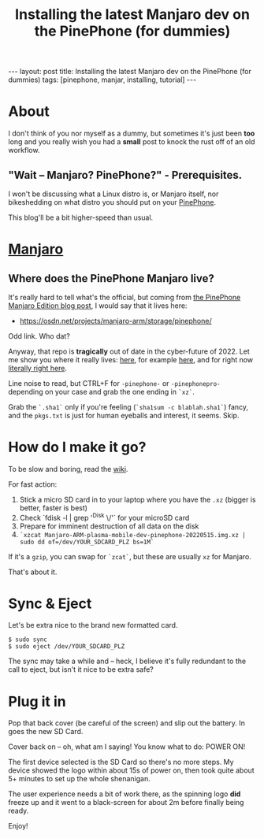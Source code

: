 #+TITLE: Installing the latest Manjaro dev on the PinePhone (for dummies)
#+STARTUP: showall
#+OPTIONS: toc:nil
#+BEGIN_EXPORT html
---
layout: post
title: Installing the latest Manjaro dev on the PinePhone (for dummies)
tags: [pinephone, manjar, installing, tutorial]
---
<link rel="stylesheet" type="text/css" href="/assets/main.css" />
<link rel="stylesheet" type="text/css" href="/_orgcss/site.css" />
#+END_EXPORT
#+TOC: headlines 2
* About
I don't think of you nor myself as a dummy, but sometimes it's just been *too* long and you really wish you had a *small* post to knock the rust off of an old workflow.
** "Wait -- Manjaro? PinePhone?" - Prerequisites.

I won't be discussing what a Linux distro is, or Manjaro itself, nor bikeshedding on what distro you should put on your [[https://www.pine64.org/pinephone/][PinePhone]].
 
This blog'll be a bit higher-speed than usual.

* [[https://manjaro.org/][Manjaro]]
** Where does the PinePhone Manjaro live?
   
It's really hard to tell what's the official, but coming from [[https://www.pine64.org/2020/08/31/pinephone-manjaro-community-edition/][the PinePhone Manjaro Edition blog post]], I would say that it lives here:

 * https://osdn.net/projects/manjaro-arm/storage/pinephone/
   
Odd link. Who dat?

Anyway, that repo is *tragically* out of date in the cyber-future of 2022.
Let me show you where it really lives: [[https://github.com/manjaro-pinephone/][here]], for example [[https://github.com/manjaro-pinephone/plasma-mobile-dev][here]], and for right now [[https://github.com/manjaro-pinephone/plasma-mobile-dev/releases/][literally right here]].

Line noise to read, but CTRL+F for =-pinephone-= or =-pinephonepro-= depending on your case and grab the one ending in =`xz`=.

Grab the =`.sha1`= only if you're feeling (=`sha1sum -c blablah.sha1`=) fancy, and the =pkgs.txt= is just for human eyeballs and interest, it seems. Skip.
* How do I make it go?

To be slow and boring, read the [[https://wiki.pine64.org/index.php/PinePhone_Installation_Instructions#Installation_to_the_eMMC][wiki]].

For fast action:

1. Stick a micro SD card in to your laptop where you have the =.xz= (bigger is better, faster is best)
2. Check `fdisk -l | grep '^Disk \/'` for your microSD card
3. Prepare for imminent destruction of all data on the disk
4. =`xzcat Manjaro-ARM-plasma-mobile-dev-pinephone-20220515.img.xz | sudo dd of=/dev/YOUR_SDCARD_PLZ bs=1M`=

If it's a =gzip=, you can swap for =`zcat`=, but these are usually =xz= for Manjaro.

That's about it.

* Sync & Eject

Let's be extra nice to the brand new formatted card.

#+BEGIN_SRC
$ sudo sync
$ sudo eject /dev/YOUR_SDCARD_PLZ
#+END_SRC

The sync may take a while and -- heck, I believe it's fully redundant to the call to eject, but isn't it nice to be extra safe?

* Plug it in

Pop that back cover (be careful of the screen) and slip out the battery.
In goes the new SD Card.

Cover back on -- oh, what am I saying! You know what to do: POWER ON!

The first device selected is the SD Card so there's no more steps.
My device showed the logo within about 15s of power on, then took quite about 5+ minutes to set up the whole shenanigan.

The user experience needs a bit of work there, as the spinning logo *did* freeze up and it went to a black-screen for about 2m before finally being ready.

Enjoy!
